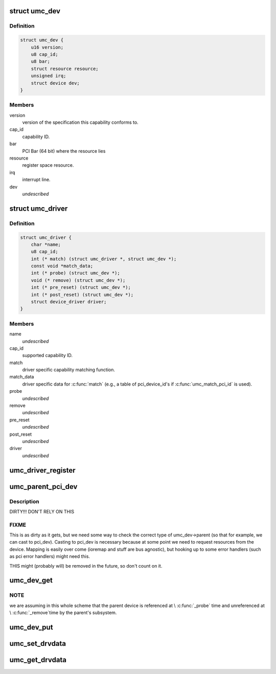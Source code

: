.. -*- coding: utf-8; mode: rst -*-
.. src-file: include/linux/uwb/umc.h

.. _`umc_dev`:

struct umc_dev
==============

.. c:type:: struct umc_dev

    UMC capability device

.. _`umc_dev.definition`:

Definition
----------

.. code-block:: c

    struct umc_dev {
        u16 version;
        u8 cap_id;
        u8 bar;
        struct resource resource;
        unsigned irq;
        struct device dev;
    }

.. _`umc_dev.members`:

Members
-------

version
    version of the specification this capability conforms to.

cap_id
    capability ID.

bar
    PCI Bar (64 bit) where the resource lies

resource
    register space resource.

irq
    interrupt line.

dev
    *undescribed*

.. _`umc_driver`:

struct umc_driver
=================

.. c:type:: struct umc_driver

    UMC capability driver

.. _`umc_driver.definition`:

Definition
----------

.. code-block:: c

    struct umc_driver {
        char *name;
        u8 cap_id;
        int (* match) (struct umc_driver *, struct umc_dev *);
        const void *match_data;
        int (* probe) (struct umc_dev *);
        void (* remove) (struct umc_dev *);
        int (* pre_reset) (struct umc_dev *);
        int (* post_reset) (struct umc_dev *);
        struct device_driver driver;
    }

.. _`umc_driver.members`:

Members
-------

name
    *undescribed*

cap_id
    supported capability ID.

match
    driver specific capability matching function.

match_data
    driver specific data for \ :c:func:`match`\  (e.g., a
    table of pci_device_id's if \ :c:func:`umc_match_pci_id`\  is used).

probe
    *undescribed*

remove
    *undescribed*

pre_reset
    *undescribed*

post_reset
    *undescribed*

driver
    *undescribed*

.. _`umc_driver_register`:

umc_driver_register
===================

.. c:function::  umc_driver_register( umc_drv)

    register a UMC capabiltity driver.

    :param  umc_drv:
        pointer to the driver.

.. _`umc_parent_pci_dev`:

umc_parent_pci_dev
==================

.. c:function:: struct pci_dev *umc_parent_pci_dev(struct umc_dev *umc_dev)

    return the UMC's parent PCI device or NULL if none

    :param struct umc_dev \*umc_dev:
        UMC device whose parent PCI device we are looking for

.. _`umc_parent_pci_dev.description`:

Description
-----------

DIRTY!!! DON'T RELY ON THIS

.. _`umc_parent_pci_dev.fixme`:

FIXME
-----

This is as dirty as it gets, but we need some way to check
the correct type of umc_dev->parent (so that for example, we can
cast to pci_dev). Casting to pci_dev is necessary because at some
point we need to request resources from the device. Mapping is
easily over come (ioremap and stuff are bus agnostic), but hooking
up to some error handlers (such as pci error handlers) might need
this.

THIS might (probably will) be removed in the future, so don't count
on it.

.. _`umc_dev_get`:

umc_dev_get
===========

.. c:function:: struct umc_dev *umc_dev_get(struct umc_dev *umc_dev)

    reference a UMC device.

    :param struct umc_dev \*umc_dev:
        Pointer to UMC device.

.. _`umc_dev_get.note`:

NOTE
----

we are assuming in this whole scheme that the parent device
is referenced at \\ :c:func:`_probe`\  time and unreferenced at \\ :c:func:`_remove`\ 
time by the parent's subsystem.

.. _`umc_dev_put`:

umc_dev_put
===========

.. c:function:: void umc_dev_put(struct umc_dev *umc_dev)

    unreference a UMC device.

    :param struct umc_dev \*umc_dev:
        Pointer to UMC device.

.. _`umc_set_drvdata`:

umc_set_drvdata
===============

.. c:function:: void umc_set_drvdata(struct umc_dev *umc_dev, void *data)

    set UMC device's driver data.

    :param struct umc_dev \*umc_dev:
        Pointer to UMC device.

    :param void \*data:
        Data to set.

.. _`umc_get_drvdata`:

umc_get_drvdata
===============

.. c:function:: void *umc_get_drvdata(struct umc_dev *umc_dev)

    recover UMC device's driver data.

    :param struct umc_dev \*umc_dev:
        Pointer to UMC device.

.. This file was automatic generated / don't edit.

